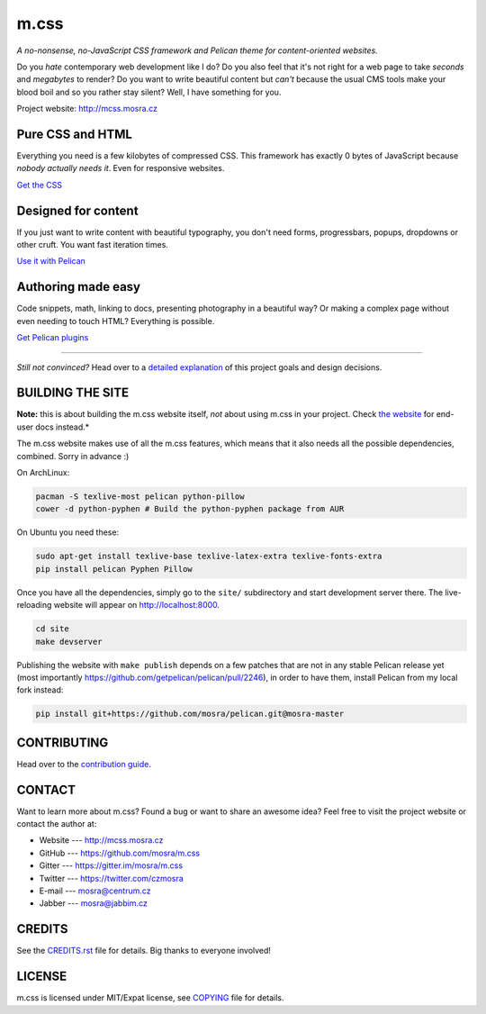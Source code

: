 m.css
#####

*A no-nonsense, no-JavaScript CSS framework and Pelican theme for
content-oriented websites.*

.. image:: https://badges.gitter.im/mosra/m.css.svg
   :alt: Join the chat at https://gitter.im/mosra/m.css
   :target: https://gitter.im/mosra/m.css?utm_source=badge&utm_medium=badge&utm_campaign=pr-badge&utm_content=badge

Do you *hate* contemporary web development like I do? Do you also feel that
it's not right for a web page to take *seconds* and *megabytes* to render? Do
you want to write beautiful content but *can't* because the usual CMS tools
make your blood boil and so you rather stay silent? Well, I have something for
you.

Project website: http://mcss.mosra.cz

Pure CSS and HTML
=================

Everything you need is a few kilobytes of compressed CSS. This framework has
exactly 0 bytes of JavaScript because *nobody actually needs it*. Even for
responsive websites.

`Get the CSS <http://mcss.mosra.cz/css/>`_

Designed for content
====================

If you just want to write content with beautiful typography, you don't need
forms, progressbars, popups, dropdowns or other cruft. You want fast iteration
times.

`Use it with Pelican <http://mcss.mosra.cz/pelican/>`_

Authoring made easy
===================

Code snippets, math, linking to docs, presenting photography in a beautiful
way? Or making a complex page without even needing to touch HTML? Everything is
possible.

`Get Pelican plugins <http://mcss.mosra.cz/plugins/>`_

-------

*Still not convinced?* Head over to a `detailed explanation <http://mcss.mosra.cz/why/>`_
of this project goals and design decisions.

BUILDING THE SITE
=================

**Note:** this is about building the m.css website itself, *not* about using
m.css in your project. Check `the website <http://mcss.mosra.cz>`_ for end-user
docs instead.*

The m.css website makes use of all the m.css features, which means that it also
needs all the possible dependencies, combined. Sorry in advance :)

On ArchLinux:

.. code:: sh

    pacman -S texlive-most pelican python-pillow
    cower -d python-pyphen # Build the python-pyphen package from AUR

On Ubuntu you need these:

.. code:: sh

    sudo apt-get install texlive-base texlive-latex-extra texlive-fonts-extra
    pip install pelican Pyphen Pillow

Once you have all the dependencies, simply go to the ``site/`` subdirectory and
start development server there. The live-reloading website will appear on
http://localhost:8000.

.. code:: sh

    cd site
    make devserver

Publishing the website with ``make publish`` depends on a few patches that are
not in any stable Pelican release yet (most importantly
https://github.com/getpelican/pelican/pull/2246), in order to have them,
install Pelican from my local fork instead:

.. code:: sh

    pip install git+https://github.com/mosra/pelican.git@mosra-master

CONTRIBUTING
============

Head over to the `contribution guide <CONTRIBUTING.rst>`_.

CONTACT
=======

Want to learn more about m.css? Found a bug or want to share an awesome idea?
Feel free to visit the project website or contact the author at:

-   Website --- http://mcss.mosra.cz
-   GitHub --- https://github.com/mosra/m.css
-   Gitter --- https://gitter.im/mosra/m.css
-   Twitter --- https://twitter.com/czmosra
-   E-mail --- mosra@centrum.cz
-   Jabber --- mosra@jabbim.cz

CREDITS
=======

See the `CREDITS.rst <CREDITS.rst>`_ file for details. Big thanks to everyone
involved!

LICENSE
=======

m.css is licensed under MIT/Expat license, see `COPYING <COPYING>`_ file for
details.
